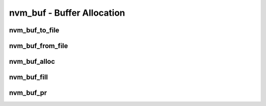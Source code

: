 .. _sec-capi-nvm_buf:

nvm_buf - Buffer Allocation
===========================

nvm_buf_to_file
---------------

.. doxygenfunction:: nvm_buf_to_file

nvm_buf_from_file
-----------------

.. doxygenfunction:: nvm_buf_from_file

nvm_buf_alloc
-------------

.. doxygenfunction:: nvm_buf_alloc

nvm_buf_fill
------------

.. doxygenfunction:: nvm_buf_fill

nvm_buf_pr
----------

.. doxygenfunction:: nvm_buf_pr

